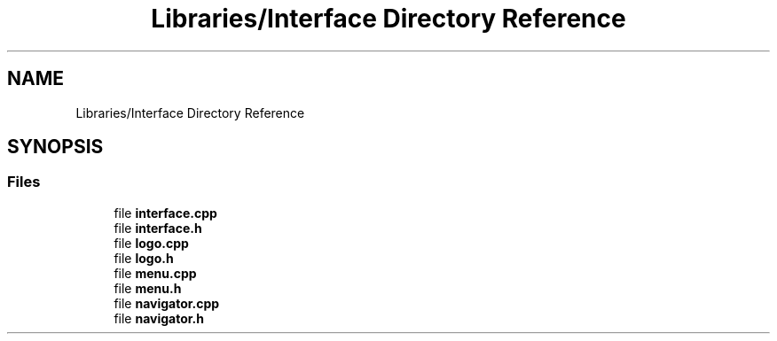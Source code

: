 .TH "Libraries/Interface Directory Reference" 3 "Thu May 2 2019" "Snoke" \" -*- nroff -*-
.ad l
.nh
.SH NAME
Libraries/Interface Directory Reference
.SH SYNOPSIS
.br
.PP
.SS "Files"

.in +1c
.ti -1c
.RI "file \fBinterface\&.cpp\fP"
.br
.ti -1c
.RI "file \fBinterface\&.h\fP"
.br
.ti -1c
.RI "file \fBlogo\&.cpp\fP"
.br
.ti -1c
.RI "file \fBlogo\&.h\fP"
.br
.ti -1c
.RI "file \fBmenu\&.cpp\fP"
.br
.ti -1c
.RI "file \fBmenu\&.h\fP"
.br
.ti -1c
.RI "file \fBnavigator\&.cpp\fP"
.br
.ti -1c
.RI "file \fBnavigator\&.h\fP"
.br
.in -1c
